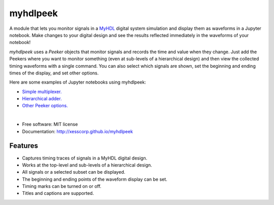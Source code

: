 ===============================
myhdlpeek
===============================

.. image:: https://img.shields.io/pypi/v/myhdlpeek.svg
        :target: https://pypi.python.org/pypi/myhdlpeek


A module that lets you monitor signals in a 
`MyHDL <http://myhdl.org>`_ digital system simulation
and display them as waveforms in a Jupyter notebook.
Make changes to your digital design and see the results reflected immediately in the
waveforms of your notebook!

`myhdlpeek` uses a `Peeker` objects that monitor signals and records
the time and value when they change.
Just add the Peekers where you want to monitor something (even at sub-levels
of a hierarchical design) and then view the collected timing waveforms
with a single command.
You can also select which signals are shown, set the beginning and
ending times of the display, and set other options.

Here are some examples of Jupyter notebooks using myhdlpeek:

* `Simple multiplexer. <https://github.com/xesscorp/myhdlpeek/examples/peeker_simple_mux.ipynb>`_
* `Hierarchical adder. <https://github.com/xesscorp/myhdlpeek/examples/peeker_hier_add.ipynb>`_
* `Other Peeker options. <https://github.com/xesscorp/myhdlpeek/examples/peeker_options.ipynb>`_

|

* Free software: MIT license
* Documentation: http://xesscorp.github.io/myhdlpeek

Features
--------

* Captures timing traces of signals in a MyHDL digital design.
* Works at the top-level and sub-levels of a hierarchical design.
* All signals or a selected subset can be displayed.
* The beginning and ending points of the waveform display can be set.
* Timing marks can be turned on or off.
* Titles and captions are supported.
